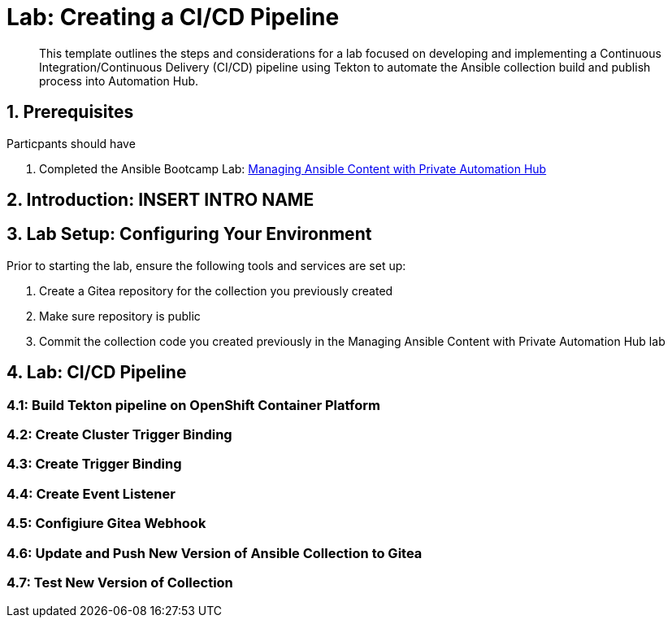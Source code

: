 = Lab: Creating a CI/CD Pipeline

[abstract]
This template outlines the steps and considerations for a lab focused on developing and implementing a Continuous Integration/Continuous Delivery (CI/CD) pipeline using Tekton to automate the Ansible collection build and publish process into Automation Hub.

== 1. Prerequisites

.Particpants should have

. Completed the Ansible Bootcamp Lab: xref:./06-managing-content-automation.adoc[Managing Ansible Content with Private Automation Hub]

== 2. Introduction: INSERT INTRO NAME


== 3. Lab Setup: Configuring Your Environment


.Prior to starting the lab, ensure the following tools and services are set up:

. Create a Gitea repository for the collection you previously created
. Make sure repository is public
. Commit the collection code you created previously in the Managing Ansible Content with Private Automation Hub lab


== 4. Lab: CI/CD Pipeline

=== 4.1: Build Tekton pipeline on OpenShift Container Platform

=== 4.2: Create Cluster Trigger Binding

=== 4.3: Create Trigger Binding

=== 4.4: Create Event Listener

=== 4.5: Configiure Gitea Webhook

=== 4.6: Update and Push New Version of Ansible Collection to Gitea

=== 4.7: Test New Version of Collection
